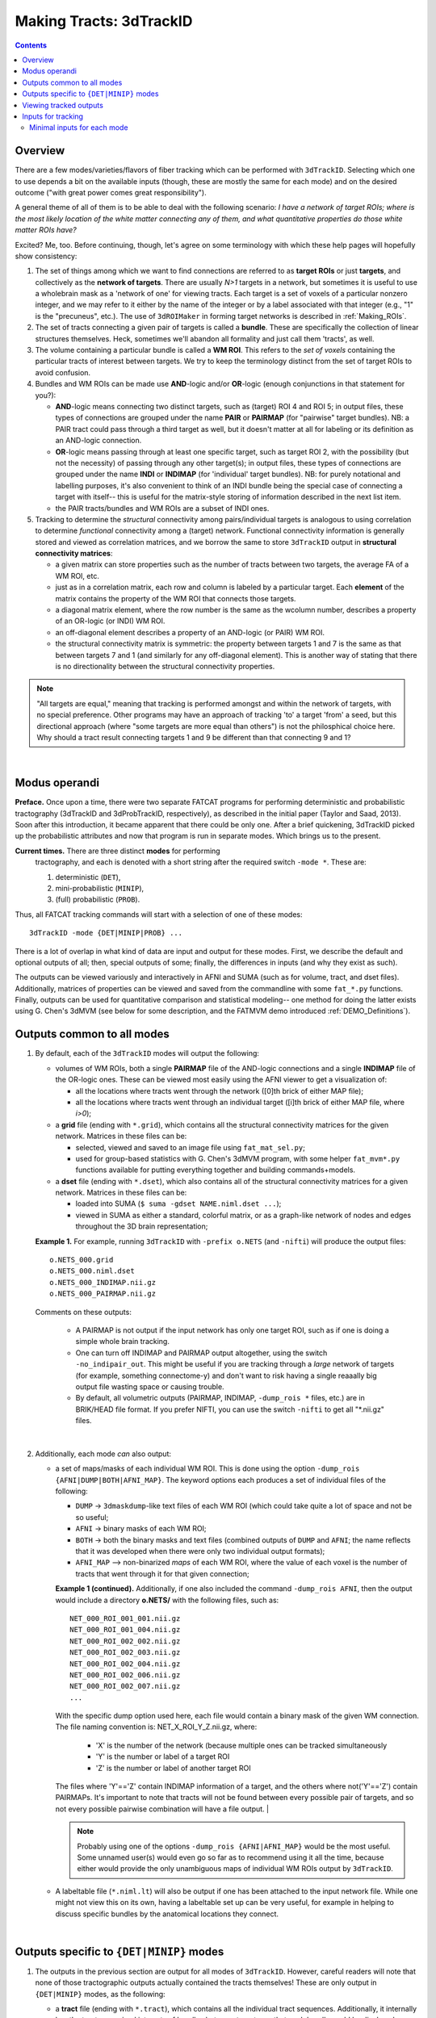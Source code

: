 
.. _Tracking:

************************
Making Tracts: 3dTrackID
************************

.. contents::
   :depth: 3

Overview
========

There are a few modes/varieties/flavors of fiber tracking which can be
performed with ``3dTrackID``.  Selecting which one to use depends a
bit on the available inputs (though, these are mostly the same for
each mode) and on the desired outcome ("with great power comes great
responsibility").

A general theme of all of them is to be able to deal with the
following scenario: *I have a network of target ROIs; where is the
most likely location of the white matter connecting any of them, and
what quantitative properties do those white matter ROIs have?*

Excited? Me, too.  Before continuing, though, let's agree on some
terminology with which these help pages will hopefully show
consistency:

#. The set of things among which we want to find connections are
   referred to as **target ROIs** or just **targets**, and
   collectively as the **network of targets**.  There are usually
   *N>1* targets in a network, but sometimes it is useful to use a
   wholebrain mask as a 'network of one' for viewing tracts. Each
   target is a set of voxels of a particular nonzero integer, and we
   may refer to it either by the name of the integer or by a label
   associated with that integer (e.g., "1" is the "precuneus",
   etc.). The use of ``3dROIMaker`` in forming target networks is
   described in :ref:`Making_ROIs`.

#. The set of tracts connecting a given pair of targets is called a
   **bundle**. These are specifically the collection of linear
   structures themselves. Heck, sometimes we'll abandon all formality
   and just call them 'tracts', as well.

#. The volume containing a particular bundle is called a **WM
   ROI**. This refers to the *set of voxels* containing the particular
   tracts of interest between targets. We try to keep the terminology
   distinct from the set of target ROIs to avoid confusion.

#. Bundles and WM ROIs can be made use **AND**\ -logic and/or
   **OR**\ -logic (enough conjunctions in that statement for you?):

   * **AND**\ -logic means connecting two distinct targets, such as
     (target) ROI 4 and ROI 5; in output files, these types of
     connections are grouped under the name **PAIR** or **PAIRMAP**
     (for "pairwise" target bundles). NB: a PAIR tract could pass
     through a third target as well, but it doesn't matter at all for
     labeling or its definition as an AND-logic connection.
   * **OR**\ -logic means passing through at least one specific
     target, such as target ROI 2, with the possibility (but not the
     necessity) of passing through any other target(s); in output
     files, these types of connections are grouped under the name
     **INDI** or **INDIMAP** (for 'individual' target bundles). NB:
     for purely notational and labelling purposes, it's also
     convenient to think of an INDI bundle being the special case of
     connecting a target with itself-- this is useful for the
     matrix-style storing of information described in the next list
     item.
   * the PAIR tracts/bundles and WM ROIs are a subset of INDI ones.

#. Tracking to determine the *structural* connectivity among
   pairs/individual targets is analogous to using correlation to
   determine *functional* connectivity among a (target)
   network. Functional connectivity information is generally stored
   and viewed as correlation matrices, and we borrow the same to store
   ``3dTrackID`` output in **structural connectivity matrices**:

   * a given matrix can store properties such as the number of tracts
     between two targets, the average FA of a WM ROI, etc.
   * just as in a correlation matrix, each row and column is labeled
     by a particular target. Each **element** of the matrix contains
     the property of the WM ROI that connects those targets.
   * a diagonal matrix element, where the row number is the same as
     the wcolumn number, describes a property of an OR-logic (or INDI)
     WM ROI.
   * an off-diagonal element describes a property of an AND-logic (or
     PAIR) WM ROI.
   * the structural connectivity matrix is symmetric: the property
     between targets 1 and 7 is the same as that between targets 7 and
     1 (and similarly for any off-diagonal element). This is another
     way of stating that there is no directionality between the
     structural connectivity properties.
  

.. note:: "All targets are equal," meaning that tracking is performed
          amongst and within the network of targets, with no special
          preference.  Other programs may have an approach of tracking
          'to' a target 'from' a seed, but this directional approach
          (where "some targets are more equal than others") is not the
          philosphical choice here. Why should a tract result
          connecting targets 1 and 9 be different than that connecting
          9 and 1?

|

Modus operandi
==============

**Preface.** Once upon a time, there were two separate FATCAT programs
for performing deterministic and probabilistic tractography (3dTrackID
and 3dProbTrackID, respectively), as described in the initial paper
(Taylor and Saad, 2013). Soon after this introduction, it became
apparent that there could be only one.  After a brief quickening,
3dTrackID picked up the probabilistic attributes and now that program
is run in separate modes. Which brings us to the present.

**Current times.** There are three distinct **modes** for performing
 tractography, and each is denoted with a short string after the
 required switch ``-mode *``.  These are:

 #. deterministic (``DET``),
   
 #. mini-probabilistic (``MINIP``), 

 #. (full) probabilistic (``PROB``).

Thus, all FATCAT tracking commands will start with a selection of one
of these modes::
  
  3dTrackID -mode {DET|MINIP|PROB} ...

There is a lot of overlap in what kind of data are input and output
for these modes. First, we describe the default and optional outputs
of all; then, special outputs of some; finally, the differences in
inputs (and why they exist as such).

The outputs can be viewed variously and interactively in AFNI and SUMA
(such as for volume, tract, and dset files).  Additionally, matrices
of properties can be viewed and saved from the commandline with some
``fat_*.py`` functions. Finally, outputs can be used for quantitative
comparison and statistical modeling-- one method for doing the latter
exists using G. Chen's 3dMVM (see below for some description, and the
FATMVM demo introduced :ref:`DEMO_Definitions`).


Outputs common to all modes
===========================

#. By default, each of the ``3dTrackID`` modes will output the following:

   * volumes of WM ROIs, both a single **PAIRMAP** file of the AND-logic
     connections and a single **INDIMAP** file of the OR-logic ones.
     These can be viewed most easily using the AFNI viewer to get a
     visualization of:

     * all the locations where tracts went through the network ([0]th brick
       of either MAP file);

     * all the locations where tracts went through an individual target
       ([i]th brick of either MAP file, where *i>0*);

   * a **grid** file (ending with ``*.grid``), which contains all the
     structural connectivity matrices for the given network. Matrices
     in these files can be:

     * selected, viewed and saved to an image file using
       ``fat_mat_sel.py``;

     * used for group-based statistics with G. Chen's 3dMVM program,
       with some helper ``fat_mvm*.py`` functions available for
       putting everything together and building commands+models.

   * a **dset** file (ending with ``*.dset``), which also contains all
     of the structural connectivity matrices for a given network.
     Matrices in these files can be:

     * loaded into SUMA (``$ suma -gdset NAME.niml.dset ...``);

     * viewed in SUMA as either a standard, colorful matrix, or as a
       graph-like network of nodes and edges throughout the 3D brain
       representation;


   **Example 1.** For example, running ``3dTrackID`` with ``-prefix
   o.NETS`` (and ``-nifti``) will produce the output files::

     o.NETS_000.grid
     o.NETS_000.niml.dset
     o.NETS_000_INDIMAP.nii.gz
     o.NETS_000_PAIRMAP.nii.gz

   Comments on these outputs:

     * A PAIRMAP is not output if the input network has only one
       target ROI, such as if one is doing a simple whole brain
       tracking.

     * One can turn off INDIMAP and PAIRMAP output altogether, using
       the switch ``-no_indipair_out``.  This might be useful if you
       are tracking through a *large* network of targets (for example,
       something connectome-y) and don't want to risk having a single
       reaaally big output file wasting space or causing trouble.

     * By default, all volumetric outputs (PAIRMAP, INDIMAP,
       ``-dump_rois *`` files, etc.) are in BRIK/HEAD file format.  If
       you prefer NIFTI, you can use the switch ``-nifti`` to get all
       "\*.nii.gz" files.

   |

#. Additionally, each mode *can* also output:

   * a set of maps/masks of each individual WM ROI. This is done using
     the option ``-dump_rois {AFNI|DUMP|BOTH|AFNI_MAP}``. The keyword
     options each produces a set of individual files of the following:

     * ``DUMP`` -> ``3dmaskdump``\-like text files of each WM ROI
       (which could take quite a lot of space and not be so useful;
    
     * ``AFNI`` -> binary masks of each WM ROI;
    
     * ``BOTH`` -> both the binary masks and text files (combined
       outputs of ``DUMP`` and ``AFNI``; the name reflects that it was
       developed when there were only two individual output formats);
    
     * ``AFNI_MAP`` --> non-binarized *maps* of each WM ROI, where the
       value of each voxel is the number of tracts that went through
       it for that given connection;

     **Example 1 (continued).** Additionally, if one also included the
     command ``-dump_rois AFNI``, then the output would include a
     directory **o.NETS/** with the following files, such as::

       NET_000_ROI_001_001.nii.gz  
       NET_000_ROI_001_004.nii.gz  
       NET_000_ROI_002_002.nii.gz  
       NET_000_ROI_002_003.nii.gz  
       NET_000_ROI_002_004.nii.gz  
       NET_000_ROI_002_006.nii.gz  
       NET_000_ROI_002_007.nii.gz  
       ...

     With the specific dump option used here, each file would contain
     a binary mask of the given WM connection.  The file naming
     convention is: NET_X_ROI_Y_Z.nii.gz, where:

       * 'X' is the number of the network (because multiple ones can
         be tracked simultaneously

       * 'Y' is the number or label of a target ROI
     
       * 'Z' is the number or label of another target ROI

     The files where 'Y'=='Z' contain INDIMAP information of a target,
     and the others where not('Y'=='Z') contain PAIRMAPs.  It's
     important to note that tracts will not be found between every
     possible pair of targets, and so not every possible pairwise
     combination will have a file output.  |

     .. note:: Probably using one of the options ``-dump_rois
               {AFNI|AFNI_MAP}`` would be the most useful.  Some
               unnamed user(s) would even go so far as to recommend
               using it all the time, because either would provide the
               only unambiguous maps of individual WM ROIs output by
               ``3dTrackID``.

   * A labeltable file (``*.niml.lt``) will also be output if one has
     been attached to the input network file. While one might not view
     this on its own, having a labeltable set up can be very useful,
     for example in helping to discuss specific bundles by the
     anatomical locations they connect.

   |

Outputs specific to ``{DET|MINIP}`` modes
=========================================

#. The outputs in the previous section are output for all modes of
   ``3dTrackID``.  However, careful readers will note that none of
   those tractographic outputs actually contained the tracts
   themselves!  These are only output in ``{DET|MINIP}`` modes, as the
   following:

   * a **tract** file (ending with ``*.tract``), which contains all
     the individual tract sequences.  Additionally, it internally has
     the tracts organized into sets of bundles between targets, so
     that each bundle could be displayed as a separate color.  These
     files are viewable in SUMA, loading with::

       suma -tract PREFIX.niml.tract ...

     One can also load in the **dset** simultaneously and view the
     connectivity matrix elements as coloration of tract bundles, such
     as after::

       suma -tract PREFIX.niml.tract  -gdset PREFIX.niml.dset ...

     (In fact, the dset loaded in could be either one output by
     ``3dTrackID`` or by ``3dNetCorr``.)

   * a TRK-format file, ``*.trk``, legacy of when tractographic output
     had to be viewed with non-AFNI/SUMA options, which in this case
     were with TrackVis.  These are not output by default. To have
     these be output, use the the ``-do_trk_out`` switch.

#. When outputting tract files, one has to choose whether to use
   AND-logic or OR-logic within the network.  That is, whether to keep
   tracts that have a minimal requirement of going through one target
   (OR), or whether to require at tract to connect at least two
   targets (AND).  The choice is made using the (required) option
   ``-logic {AND|OR}``.

#. And, just to state explicitly, the full probabilistic tracking in
   ``-mode PROB`` does *not* (currently) produce tract file output.
   Such is life and also an impetus behind the mini-probabilistic
   methodology (described further below).
   
|

Viewing tracked outputs
=======================

#. **Volume files outputs.** PAIRMAP, INDIMAP and dumped volumes can
   all be viewed in either AFNI or in SUMA.  To load them into the
   latter for 3D visualization, use::
    
     suma -vol FILENAME ...
     
   By default, they are displayed as slices and not as surfaces, but
   you can select that capability (see description in
   :ref:`Volume_Viewing`).

   To view the volume files in the 2D afni slice viewer, one uses the
   standard, general call to open AFNI (assuming you're in a directory
   where those files are located; otherwise, include the path to
   them)::
     
     afni

#. **Matrix file outputs.** SUMA is used to view the matrix
   information in the ``*.dset`` file.  While one can view this
   information as a 'classic' connectivity matrix (for both
   ``3dTrackID`` and ``3dNetCorr`` outputs), it is also possible to
   view the data as coloration of graph edges and/or tract bundles in
   the brain volume. For more features, please see the help examples
   in SUMA: :ref:`Graph_Viewing`. To load the data into SUMA, use::

     suma -gdset FILE.niml.dset ...

   Additionally, one can select, view and save the matrices from the
   commandline with a Python-based tool, ``fat_mat_sel.py``.  This
   program can output several matrices from several subjects
   simultaneously, and the user can control several features of the
   plotting (font size, colorbar properties, ranges, DPI, etc.). It
   can be useful, for example, when making outputs for presentations
   and publications.  See the helpfile::
     
     fat_mat_sel.py -h

   for more information and list of the options.

#. **Tract files.** These are viewable in SUMA with *many, many*
   interactive features.  To load in the tracts::

     suma -tract FILE.niml.tract ...
     
   Default coloration is by local tract orientation, but one can also
   color, for example, by bundle (useful for connectomes) or by the
   connectivity matrix information (importing the ``-gdset
   FILE.niml.dset`` information, above). 

   Selection masks (either sphere or box) can be made for specifying
   subsets of tracts. One can have multiple selection masks, and use
   AND- and/or OR-logic with them. **Importantly**, these volumes are
   dragged along the tracts and bundles themselves, so that one can
   follow arbitrary trajectories through 3D (i.e., one is not
   constrained to manipulating them just in 2D slices).  

   For more information, please see the voluminous set of features,
   hints and examples in the SUMA help: :ref:`Tract_Viewing`.

#. **TRK files.** These ``NAME.trk`` files are generated using the
   TrackVis format, and as such can be viewed in the eponymous
   program. (They are not output by default.)

|

Inputs for tracking
===================

This will be an attempt to cluster sections of the input options
meaningfully.


Minimal inputs for each mode
----------------------------

Each option is briefly explained the first time it is mentioned; one
can assume that, unless explicitly noted, the initial definition still
holds.

#. Deterministic (DET) DTI::

     3dTrackID -mode DET            \
         -dti_in  DT_PREF           \
         -netrois TARGET_ROI_FILE   \
         -logic   {AND|OR}          \
         -prefix  OUT_PREF
   
   where:
   
   * ``-dti_in DT_PREF``: point to the set of DTI parameter files by
     their prefix.  The program will read in all scalar files with
     this prefix and output WM ROI statistics on them.

   * ``-netrois TARGET_ROI_FILE``: input the file of targets among
     which to find connections. This can be a file with multiple
     volumes/bricks, and each brick is treated like a separate
     network. Each target in a network is defined as a set of voxels
     with a given integer, and a labletable can be attached for
     further target naming with strings (with the labels also being
     attached to tracked outputs).

   * ``-logic {AND|OR}``: select whether the tracts output in the
     *.tract file connect targets using AND- or OR-logic. NB: in
     *either case, both INDI and PAIR map (volume) files are output.

   * ``-prefix OUT_PREF``: prefix for all output files, as described
     above. Additionally, a network number will be appended before the
     file extensions, starting with 000, 001, 002, etc. (in order to
     match the brick number of the ``-netrois`` file).

     |

#. Mini-probabilistic (MINIP) DTI::

     3dTrackID -mode MINIP          \
         -dti_in  DT_PREF           \
         -netrois TARGET_ROI_FILE   \
         -logic   {AND|OR}          \
         -uncert  UNCERT_FILE       \
         -mini_num NREP             \
         -prefix  OUT_PREF

   where:

   * ``-uncert UNCERT_FILE``: the file of uncertainty values output by
     3dDWUncert.
     
   * ``-mini_num NREP``: the number of perturbed Monte Carlo
     repetitions to perform.  Often 5-7 seems to be a good number.

     |

#. Fully probabilistic (PROB) DTI::

     3dTrackID -mode PROB           \
         -dti_in  DT_PREF           \
         -netrois TARGET_ROI_FILE   \
         -uncert  UNCERT_FILE       \
         -prefix  OUT_PREF

     




